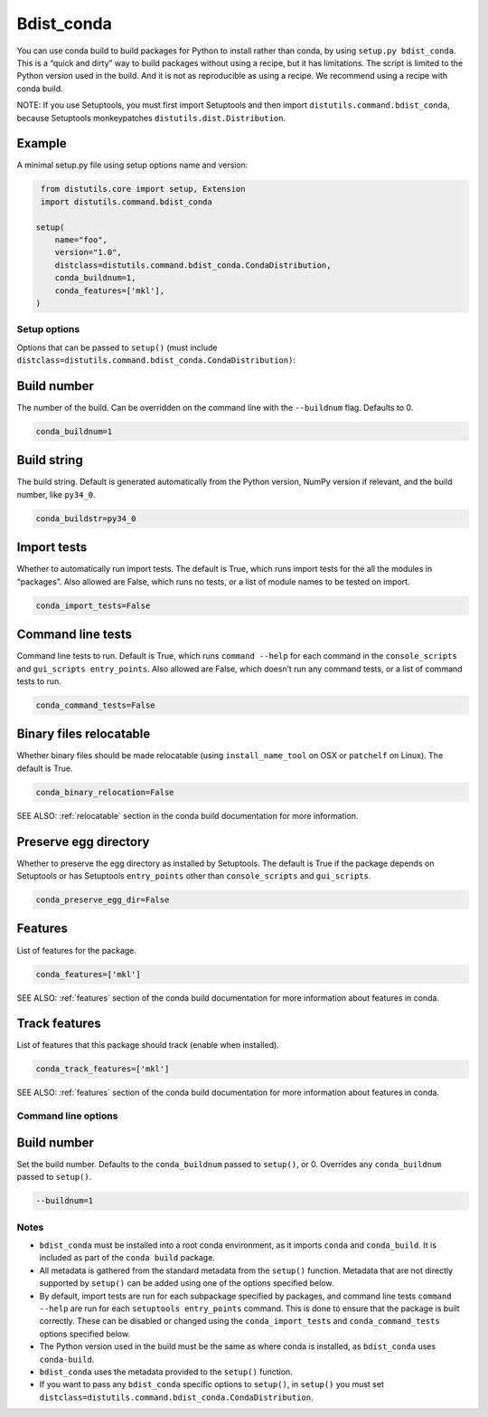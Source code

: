 ===========
Bdist_conda
===========

You can use conda build to build packages for Python to install rather than
conda, by using ``setup.py bdist_conda``. This is a “quick and dirty” way to
build packages without using a recipe, but it has limitations. The script
is limited to the Python version used in the build. And it is not as
reproducible as using a recipe. We recommend using a recipe with conda
build.

NOTE: If you use Setuptools, you must first import Setuptools and then
import ``distutils.command.bdist_conda``, because Setuptools monkeypatches
``distutils.dist.Distribution``.

Example
---------

A minimal setup.py file using setup options name and version:

.. code::

   from distutils.core import setup, Extension
   import distutils.command.bdist_conda

  setup(
      name="foo",
      version="1.0",
      distclass=distutils.command.bdist_conda.CondaDistribution,
      conda_buildnum=1,
      conda_features=['mkl'],
  )


Setup options
=============

Options that can be passed to ``setup()`` (must include
``distclass=distutils.command.bdist_conda.CondaDistribution)``:

Build number
--------------

The number of the build. Can be overridden on the command line with the ``--buildnum`` flag.
Defaults to 0.

.. code::

   conda_buildnum=1


Build string
-------------

The build string. Default is generated automatically from the Python version, NumPy version
if relevant, and the build number, like ``py34_0``.

.. code::

   conda_buildstr=py34_0

Import tests
-------------

Whether to automatically run import tests. The default is True, which runs import tests for the all
the modules in “packages”. Also allowed are False, which runs no tests, or a list of module names to
be tested on import.

.. code::

   conda_import_tests=False

Command line tests
-------------------

Command line tests to run. Default is True, which runs ``command --help`` for each command in the
``console_scripts`` and ``gui_scripts entry_points``. Also allowed are False, which doesn’t run any
command tests, or a list of command tests to run.

.. code::

   conda_command_tests=False

Binary files relocatable
------------------------

Whether binary files should be made relocatable (using ``install_name_tool`` on OSX or ``patchelf`` on Linux). 
The default is True.

.. code::

   conda_binary_relocation=False

SEE ALSO:  :ref:`relocatable`  section in the conda build documentation for more information.

Preserve egg directory
-----------------------

Whether to preserve the egg directory as installed by Setuptools. The default is True if the package depends
on Setuptools or has Setuptools ``entry_points`` other than ``console_scripts`` and ``gui_scripts``.

.. code::

   conda_preserve_egg_dir=False

Features
-------------

List of features for the package.

.. code::

   conda_features=['mkl']

SEE ALSO:  :ref:`features` section of the conda build documentation for more information about features in conda.


Track features
-----------------

List of features that this package should track (enable when installed).

.. code::

   conda_track_features=['mkl']

SEE ALSO:  :ref:`features` section of the conda build documentation for more information about
features in conda.

Command line options
=======================

Build number
-------------

Set the build number. Defaults to the ``conda_buildnum`` passed to ``setup()``, or 0. Overrides any ``conda_buildnum`` passed to ``setup()``.

.. code::

   --buildnum=1

Notes
=======

- ``bdist_conda`` must be installed into a root conda environment, as it imports ``conda`` and ``conda_build``. It is included as part of the ``conda build`` package.

- All metadata is gathered from the standard metadata from the ``setup()`` function. Metadata that are not directly supported by ``setup()`` can be added using one of the options specified below.

- By default, import tests are run for each subpackage specified by packages, and command line tests ``command --help`` are run for each ``setuptools entry_points`` command. This is done to ensure that the package is built correctly. These can be disabled or changed using the ``conda_import_tests`` and ``conda_command_tests`` options specified below.

- The Python version used in the build must be the same as where conda is installed, as ``bdist_conda`` uses ``conda-build``.

- ``bdist_conda`` uses the metadata provided to the ``setup()`` function.

- If you want to pass any ``bdist_conda`` specific options to ``setup()``, in ``setup()`` you must set ``distclass=distutils.command.bdist_conda.CondaDistribution``.
